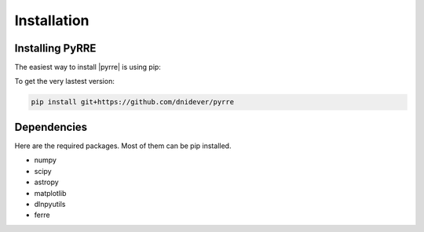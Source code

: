 ************
Installation
************


Installing PyRRE
================


The easiest way to install |pyrre| is using pip:

To get the very lastest version:

.. code-block:: bash

    pip install git+https://github.com/dnidever/pyrre



Dependencies
============

Here are the required packages.  Most of them can be pip installed.

- numpy
- scipy
- astropy
- matplotlib
- dlnpyutils
- ferre
